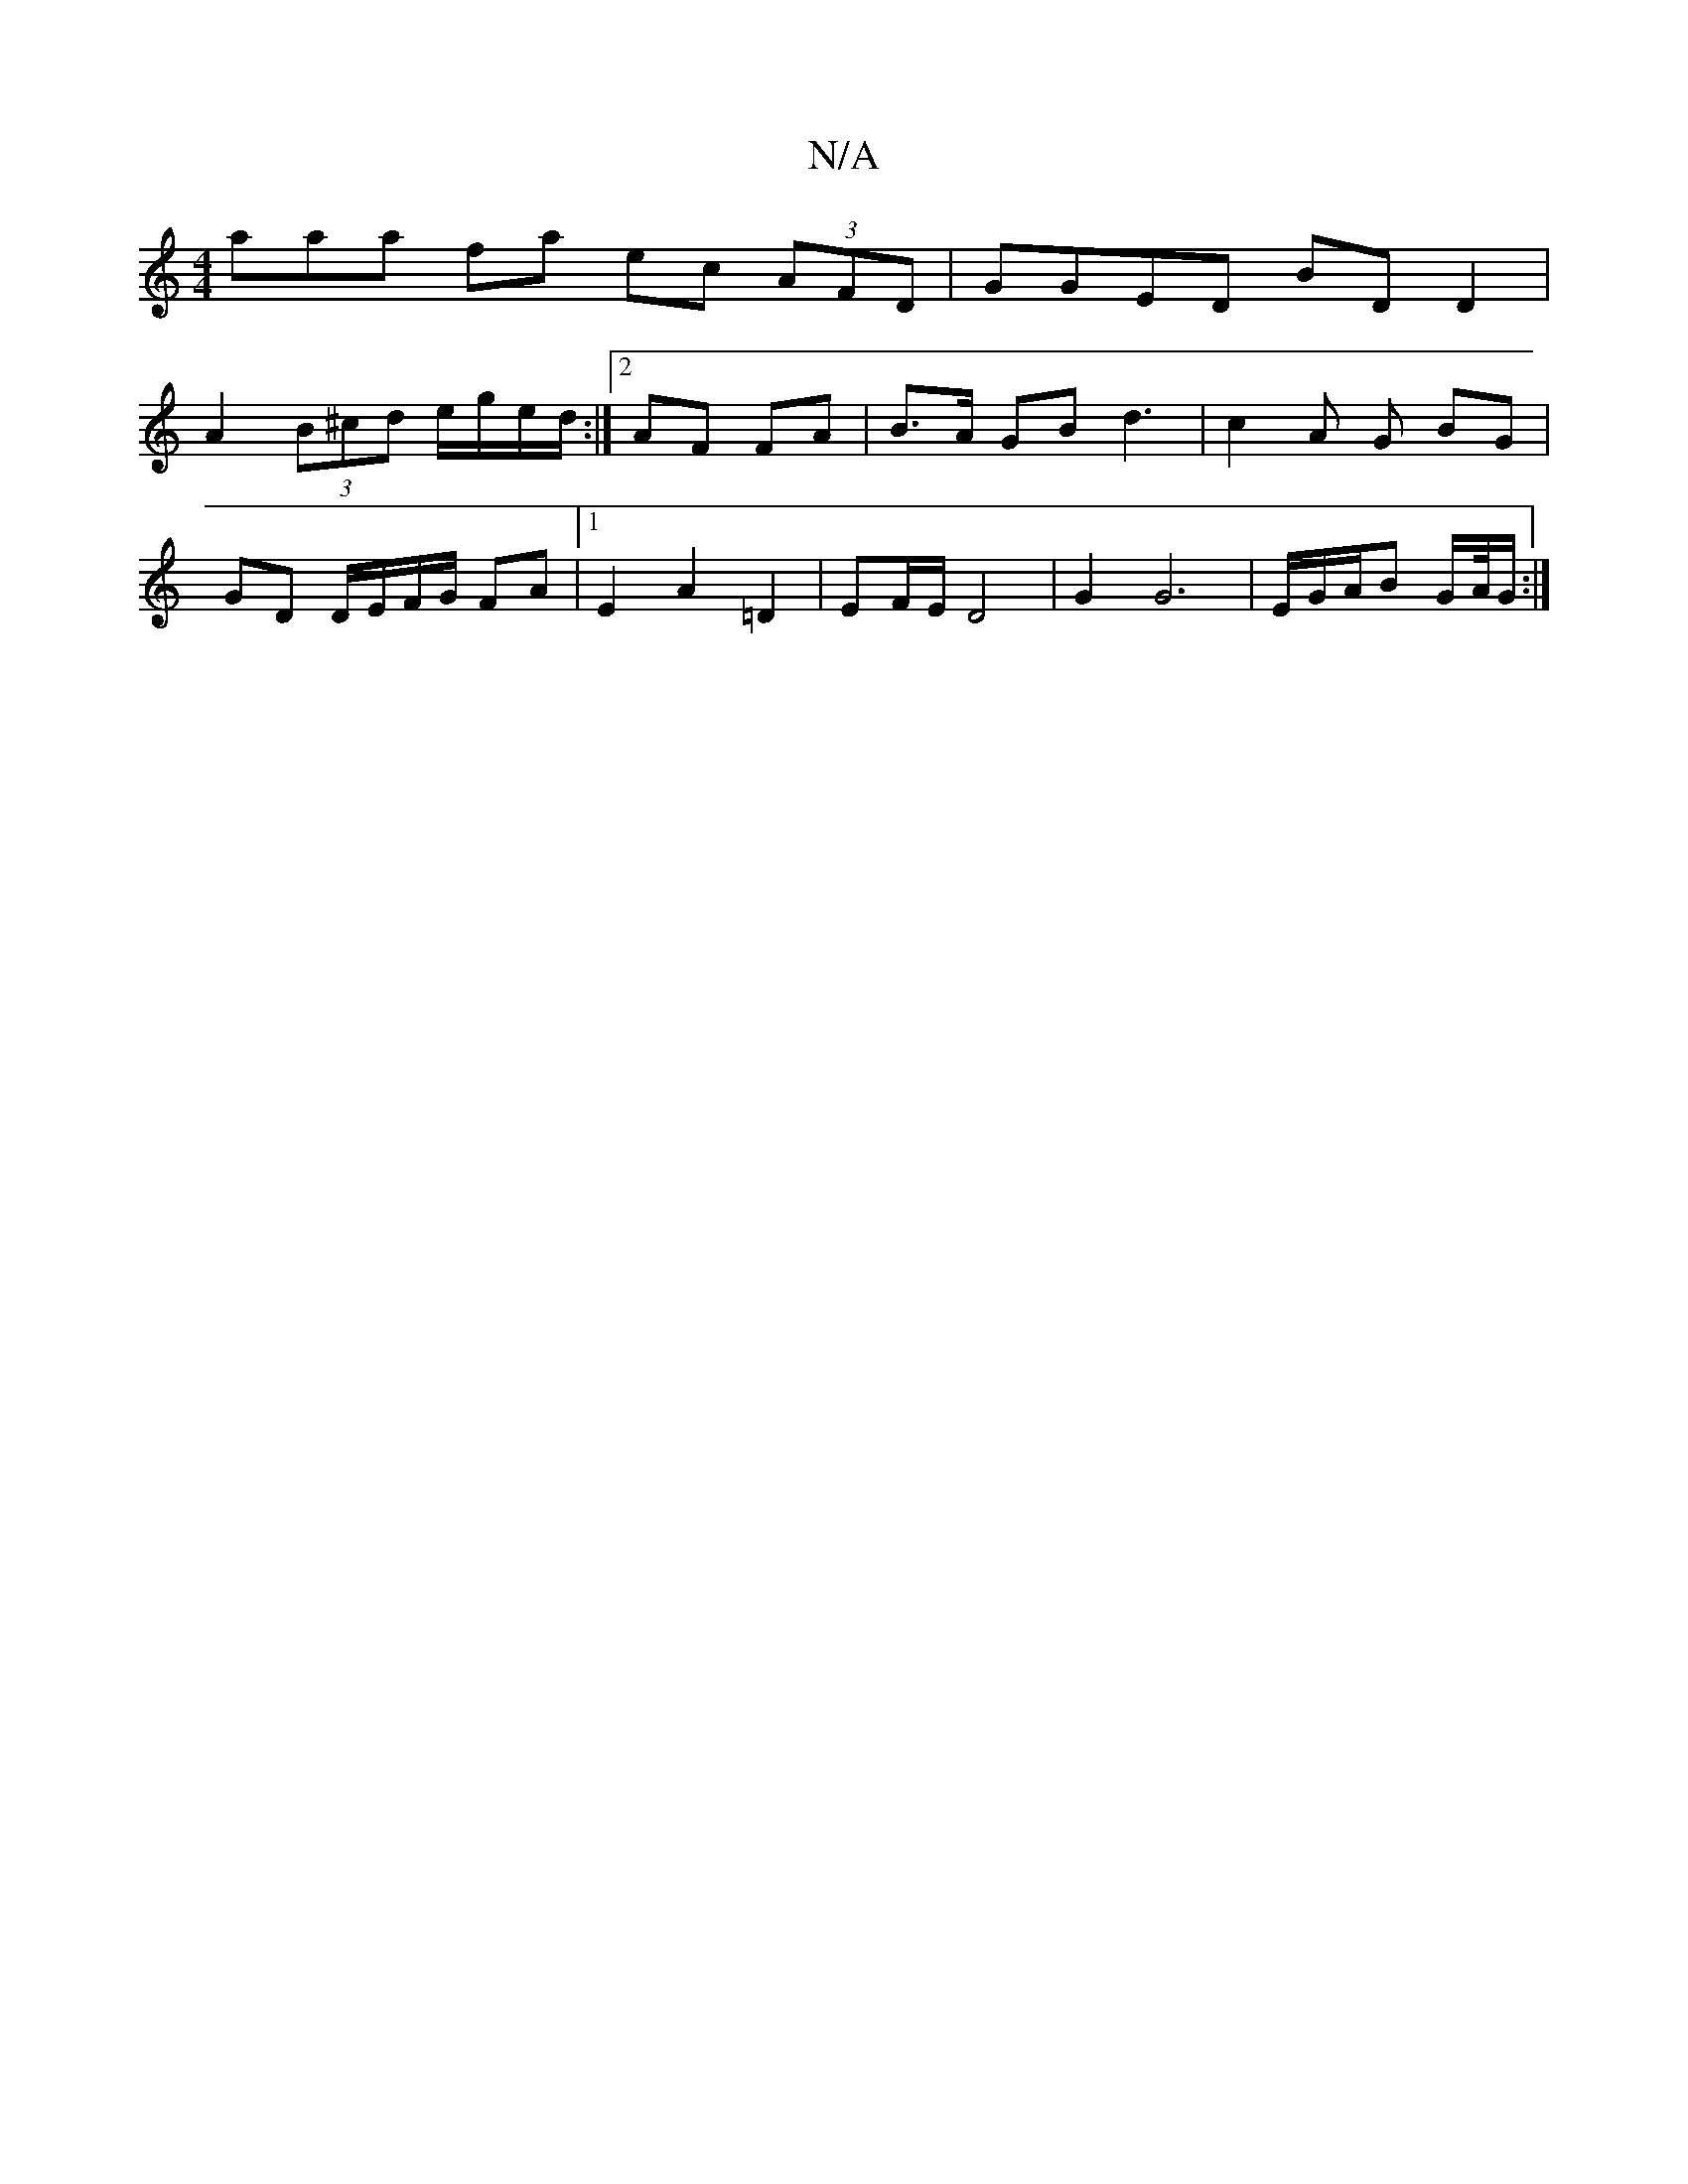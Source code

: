 X:1
T:N/A
M:4/4
R:N/A
K:Cmajor
3aaa fa ec (3AFD|GGED BD D2|
A2 (3B^cd e/g/e/d/:|2 AF FA | B>A GB d3|c2 A G BG |
GD D/E/F/G/ FA|1 E2 A2 =D2|EF/E/ D4 |G2 G6 | E/G/A/B G/A//G/ :|

A2 AG |
B2 A2 A2 Ac/A/|BGAF B,D|E2 A2:||

a2 ga gfgg |